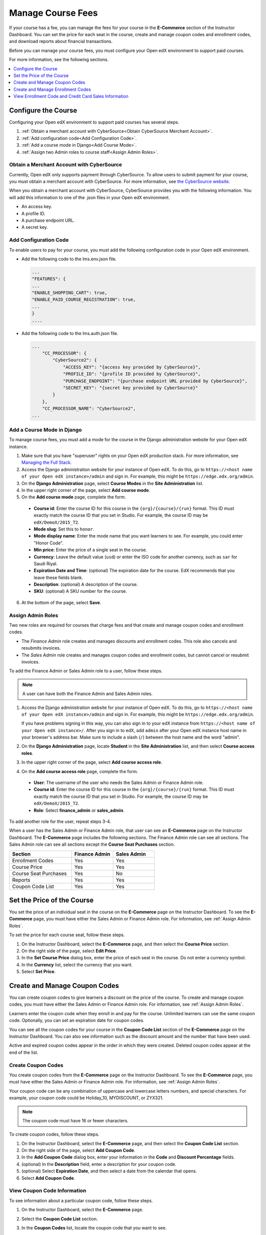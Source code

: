 .. _Manage Course Fees:

#################################
Manage Course Fees
#################################

If your course has a fee, you can manage the fees for your course in the
**E-Commerce** section of the Instructor Dashboard. You can set the price for
each seat in the course, create and manage coupon codes and enrollment codes,
and download reports about financial transactions.

Before you can manage your course fees, you must configure your Open edX
environment to support paid courses.

For more information, see the following sections.

.. contents:: 
   :depth: 1
   :local:

.. _Configure the Course:

****************************
Configure the Course
****************************

Configuring your Open edX environment to support paid courses has several steps.

#. :ref:`Obtain a merchant account with CyberSource<Obtain CyberSource
   Merchant Account>`.
#. :ref:`Add configuration code<Add Configuration Code>`.
#. :ref:`Add a course mode in Django<Add Course Mode>`.
#. :ref:`Assign two Admin roles to course staff<Assign Admin Roles>`.

.. _Obtain CyberSource Merchant Account:

================================================
Obtain a Merchant Account with CyberSource
================================================

Currently, Open edX only supports payment through CyberSource. To allow
users to submit payment for your course, you must obtain a merchant account
with CyberSource. For more information, see `the CyberSource website
<http://www.cybersource.com/>`_.

When you obtain a merchant account with CyberSource, CyberSource provides you
with the following information. You will add this information to one of the
.json files in your Open edX environment.

* An access key.
* A profile ID.
* A purchase endpoint URL. 
* A secret key.


.. _Add Configuration Code:

========================
Add Configuration Code 
========================

To enable users to pay for your course, you must add the following
configuration code in your Open edX environment.

* Add the following code to the lms.env.json file.

  .. code:: json

    ...
    "FEATURES": {
    ...
    "ENABLE_SHOPPING_CART": true,
    "ENABLE_PAID_COURSE_REGISTRATION": true,
    ...
    }
    ....

* Add the following code to the lms.auth.json file.

  .. code:: json

    ...
        "CC_PROCESSOR": {
            "CyberSource2": {
                "ACCESS_KEY": "{access key provided by CyberSource}", 
                "PROFILE_ID": "{profile ID provided by CyberSource}", 
                "PURCHASE_ENDPOINT": "{purchase endpoint URL provided by CyberSource}", 
                "SECRET_KEY": "{secret key provided by CyberSource}"
            }
        }, 
        "CC_PROCESSOR_NAME": "CyberSource2",
    ... 

.. _Add Course Mode:

=============================
Add a Course Mode in Django
=============================

To manage course fees, you must add a mode for the course in the Django
administration website for your Open edX instance.

#. Make sure that you have "superuser" rights on your Open edX production
   stack. For more information, see `Managing the Full Stack
   <https://github.com/edx/configuration/wiki/edX-Managing-the-Full-Stack>`_.
#. Access the Django administration website for your instance of Open edX. To
   do this, go to ``https://<host name of your Open edX instance>/admin`` and
   sign in. For example, this might be ``https://edge.edx.org/admin``.
#. On the **Django Administration** page, select **Course Modes** in the
   **Site Administration** list.
#. In the upper right corner of the page, select **Add course mode**.
#. On the **Add course mode** page, complete the form.

 * **Course id**: Enter the course ID for this course in the
   ``{org}/{course}/{run}`` format. This ID must exactly match the course ID
   that you set in Studio. For example, the course ID may be
   ``edX/DemoX/2015_T2``.
 * **Mode slug**: Set this to ``honor``.
 * **Mode display name**: Enter the mode name that you want learners to see.
   For example, you could enter "Honor Code".
 * **Min price**: Enter the price of a single seat in the course.
 * **Currency**: Leave the default value (``usd``) or enter the ISO code for
   another currency, such as ``sar`` for Saudi Riyal.
 * **Expiration Date and Time**: (optional) The expiration date for the
   course. EdX recommends that you leave these fields blank.
 * **Description**: (optional) A description of the course.
 * **SKU**: (optional) A SKU number for the course.

6. At the bottom of the page, select **Save**.

.. _Assign Admin Roles:

========================
Assign Admin Roles
========================

Two new roles are required for courses that charge fees and that create and
manage coupon codes and enrollment codes.

* The *Finance Admin* role creates and manages discounts and enrollment codes.
  This role also cancels and resubmits invoices.
* The *Sales Admin* role creates and manages coupon codes and enrollment
  codes, but cannot cancel or resubmit invoices.

To add the Finance Admin or Sales Admin role to a user, follow these steps.

.. note:: A user can have both the Finance Admin and Sales Admin roles.

#. Access the Django administration website for your instance of Open edX. To
   do this, go to ``https://<host name of your Open edX instance>/admin`` and
   sign in. For example, this might be ``https://edge.edx.org/admin``.

   If you have problems signing in this way, you can also sign in to your edX
   instance from ``https://<host name of your Open edX instance>/``. After you
   sign in to edX, add ``admin`` after your Open edX instance host name in
   your browser's address bar. Make sure to include a slash (``/``) between
   the host name and the word "admin".

#. On the **Django Administration** page, locate **Student** in the
   **Site Administration** list, and then select **Course access roles**.
#. In the upper right corner of the page, select **Add course access role**.
#. On the **Add course access role** page, complete the form.

 * **User**: The username of the user who needs the Sales Admin or Finance
   Admin role.
 * **Course id**: Enter the course ID for this course in the
   ``{org}/{course}/{run}`` format. This ID must exactly match the course ID
   that you set in Studio. For example, the course ID may be
   ``edX/DemoX/2015_T2``.
 * **Role**: Select **finance_admin** or **sales_admin**.

To add another role for the user, repeat steps 3-4.

When a user has the Sales Admin or Finance Admin role, that user can see an
**E-Commerce** page on the Instructor Dashboard. The **E-Commerce** page
includes the following sections. The Finance Admin role can see all sections.
The Sales Admin role can see all sections except the **Course Seat Purchases**
section. 

.. list-table::
   :widths: 30 20 20
   :header-rows: 1
 
   * - Section
     - Finance Admin
     - Sales Admin
   * - Enrollment Codes
     - Yes
     - Yes
   * - Course Price
     - Yes
     - Yes
   * - Course Seat Purchases
     - Yes
     - No
   * - Reports
     - Yes
     - Yes
   * - Coupon Code List
     - Yes
     - Yes


.. _Set Course Price:

******************************************
Set the Price of the Course
******************************************

You set the price of an individual seat in the course on the **E-Commerce**
page on the Instructor Dashboard. To see the **E-Commerce** page, you must
have either the Sales Admin or Finance Admin role. For information, see
:ref:`Assign Admin Roles`.

To set the price for each course seat, follow these steps.

#. On the Instructor Dashboard, select the **E-Commerce** page, and then
   select the **Course Price** section.
#. On the right side of the page, select **Edit Price**.
#. In the **Set Course Price** dialog box, enter the price of each seat in the
   course. Do not enter a currency symbol.
#. In the **Currency** list, select the currency that you want.
#. Select **Set Price**.

******************************************
Create and Manage Coupon Codes
******************************************

You can create coupon codes to give learners a discount on the price of the
course. To create and manage coupon codes, you must have either the Sales
Admin or Finance Admin role. For information, see :ref:`Assign Admin Roles`.

Learners enter the coupon code when they enroll in and pay for the course.
Unlimited learners can use the same coupon code. Optionally, you can set
an expiration date for coupon codes.

You can see all the coupon codes for your course in the **Coupon Code List**
section of the **E-Commerce** page on the Instructor Dashboard. You can also
see information such as the discount amount and the number that have been
used.

.. To do: create screen shot (will require new sandbox and creating several
.. example coupon codes)

Active and expired coupon codes appear in the order in which they were
created. Deleted coupon codes appear at the end of the list.

========================
Create Coupon Codes
========================

You create coupon codes from the **E-Commerce** page on the Instructor
Dashboard. To see the **E-Commerce** page, you must have either the Sales
Admin or Finance Admin role. For information, see :ref:`Assign Admin Roles`.

Your coupon code can be any combination of uppercase and lowercase letters
numbers, and special characters. For example, your coupon code could be
Holiday_10, MYDISCOUNT, or ZYX321. 

.. note:: The coupon code must have 16 or fewer characters.

To create coupon codes, follow these steps.

#. On the Instructor Dashboard, select the **E-Commerce** page, and then
   select the **Coupon Code List** section.
#. On the right side of the page, select **Add Coupon Code**.
#. In the **Add Coupon Code** dialog box, enter your information in the **Code**
   and **Discount Percentage** fields. 
#. (optional) In the **Description** field, enter a description for your
   coupon code.
#. (optional) Select **Expiration Date**, and then select a date from the
   calendar that opens.
#. Select **Add Coupon Code**.

.. To do: What time does the coupon code expire on that date? Tested 00:00:00
.. UTC and it didn't expire then, but it does expire before midnight.

===================================
View Coupon Code Information
===================================

To see information about a particular coupon code, follow these steps.

#. On the Instructor Dashboard, select the **E-Commerce** page.
#. Select the **Coupon Code List** section.
#. In the **Coupon Codes** list, locate the coupon code that you want to see.

   The **Coupon Codes** list has the following information.
   
   * **Code**: The name of the code.
   * **Description**: A brief description of the code, if the creator entered
     one.
   * **Expiration Date**: The date the coupon code expires.
   * **Number Redeemed**: The number of times the coupon code has been used.
   * **Actions**: Actions you can take. The options are to delete the coupon
     code (``[x]``) or edit the coupon code.


============================
Edit or Delete Coupon Codes
============================

You edit or delete coupon codes on the **E-Commerce** page on the Instructor
Dashboard. To see the **E-Commerce** page, you must have either the Sales
Admin or Finance Admin role. For information, see :ref:`Assign Admin Roles`.

.. note:: You can only edit the description of a coupon code. You cannot 
 edit the code, discount amount, course ID, or expiration date.

#. On the Instructor Dashboard, select the **E-Commerce** page, and then
   select the **Coupon Code List** section.
#. In the **Coupon Codes** list, locate the coupon code that you want to
   edit or delete.
#. To edit the coupon code, select **Edit** in the **Actions** column, edit
   the description of the coupon code in the **Edit Coupon Code** dialog box, and
   then select **Update Coupon Code**.

   To delete the coupon code, select the ``[x]`` in the **Actions** column.
   The coupon code moves to the end of the list and appears crossed out with a
   light red background.   

.. _Create and Manage Enrollment Codes:

******************************************
Create and Manage Enrollment Codes 
******************************************

If an organization wants to purchase enrollment for multiple seats in your
course at one time, you can create enrollment codes for the organization. The
purchasing organization then distributes these codes to its learners. Each
enrollment code has an associated URL that learners use to enroll in the
course directly. Learners do not have to pay any additional fees.

Unlike coupon codes, which are valid for multiple learners, each enrollment
code is valid for only one learner.

.. _Create Enrollment Codes:

========================
Create Enrollment Codes
========================

You create enrollment codes on the **E-Commerce** page on the Instructor
Dashboard. To see the **E-Commerce** page, you must have either the Sales Admin
or Finance Admin role. For information, see :ref:`Assign Admin Roles`.

#. On the Instructor Dashboard, select the **E-Commerce** page.
#. In the **Enrollment Codes** section, select **Create Enrollment Codes**.
#. When the **Create Enrollment Codes** form opens, complete the form. The
   following fields are required.

 * Organization name
 * Organization contact
 * Organization contact email 
 * Organization billing address
 * Invoice recipient
 * Number of seats
 * Price per seat

4. At the bottom of the form, select **Create Enrollment Codes**.

When you select **Create Enrollment Codes**, the system automatically creates a
comma-separated values (.csv) file and downloads the .csv file to your computer.
In addition to information about your course and the transaction, such as the
invoice number, the .csv file contains course enrollment codes and URLs. Each
enrollment code has a separate URL, and only one student can use each enrollment
code.

The system also sends a confirmation email to the purchasing organization. The
email instructs the purchasing organization to distribute enrollment codes to
students and includes a template that the organization can use. The email has
two attachments: an invoice and a .csv file. The .csv file contains only the
enrollment codes and their associated URLs. It does not contain additional
information about your course or the transaction.

.. _Manage Enrollment Codes:

=======================================
Manage Enrollment Codes and Invoices
=======================================

Both sales admins and finance admins can cancel an enrollment code, restore an
enrollment code, or mark an enrollment code as unused. In addition, finance
admins can cancel and resubmit the invoices that accompany enrollment codes.

Manage Enrollment Codes
***********************

You manage individual enrollment codes in the **Enrollment Codes** section of
the **E-Commerce** page. To see the **E-Commerce** page, you must have either
the Sales Admin or Finance Admin role. For information, see :ref:`Assign Admin
Roles`. 

In the **Enrollment Codes** section, you can perform the following transactions.

* Cancel enrollment codes.
* Restore enrollment codes.
* Mark enrollment codes as unused.

To cancel, restore, or mark an enrollment code as unused, follow these steps.

#. On the Instructor Dashboard, select the **E-Commerce** page, and then
   select the **Enrollment Codes** section.
#. Under **Cancel, restore, or mark an enrollment code as unused**, select
   **Change Enrollment Code Status**.
#. In the **Enrollment Code Status** dialog box, enter an enrollment code in
   the **Enrollment Code** field, and then select **Find Enrollment Code**.
#. When the status for the enrollment code appears **Find Enrollment Code**,
   you can see the possible actions for that enrollment code under
   **Actions**. Select the action that you want to take.

   .. image:: ../../../shared/building_and_running_chapters/Images/EnrollCode_ChangeStatus.png
    :width: 350
    :alt: The Enrollment Code Status dialog box, listing a used enrollment
        code and the available actions for that code.

.. note:: After you cancel an enrollment code, the learner who used 
 that enrollment code  is no longer enrolled in the course and cannot see any
 course content.

Manage Invoices
******************

You cancel and resubmit invoices for enrollment codes or course seat purchases
in the **Course Seat Purchases** section of the **E-Commerce** page. To see
the **Course Seat Purchases** section of the **E-Commerce** page, you must
have the Finance Admin role. For information, see :ref:`Assign Admin Roles`.

To cancel or resubmit an invoice, follow these steps.

#. Locate the number of the invoice that you want to cancel or resubmit. You
   can see the invoice number in the .csv file that the system creates and
   downloads to your computer when you create enrollment codes.
#. On the Instructor Dashboard, select the **E-Commerce** page, and then
   select the **Course Seat Purchases** section.
#. Select the action that you want to complete.

  * To cancel an invoice, enter the invoice number in the **Invoice Number**
    field, and then select **Cancel Invoice**. 
  * To resubmit an invoice, enter the invoice number in the **Invoice
    Number** field, and then select **Resubmit Invoice**. You can find the
    invoice number in the .csv file that the system creates and downloads to
    your computer when you create enrollment codes.

.. note:: After you cancel an invoice, learners who have used any of the 
 enrollment codes on the invoice are no longer enrolled in the course and
 cannot see any course content.

.. _View Enrollment Code Information:

***********************************************************
View Enrollment Code and Credit Card Sales Information
***********************************************************

Both sales admins and finance admins can download reports about enrollment
codes. In addition, finance admins can see and download information about
invoices and credit card sales.

===========================================
Download Enrollment Code Reports
===========================================

You download enrollment code reports in the **Enrollment Codes** section of
the **E-Commerce** page. To see the **E-Commerce** page, you must have either
the Sales Admin or Finance Admin role. For information, see :ref:`Assign Admin
Roles`.

To help you keep track of the enrollment codes that have been issued for your
course, you can download .csv files that contain enrollment code reports. The
reports contain data such as the following information.

* A list of the enrollment codes.
* The organization that purchased the enrollment codes.
* The name and e-mail address of the person who purchased the codes.
* The date a specific enrollment code was used.
* The user ID of the learner who used a specific code.

You can download the following reports.

* All enrollment codes that have been purchased for the course.
* The enrollment codes for the course that remain unused.
* The enrollment codes for the course that have been used.

To download an enrollment code report, select the **E-Commerce** page on the
Instructor Dashboard, and then select the report that you want in the
**Enrollment Codes** section. If you enter an organization name in the
**Company Name** field, the report contains the enrollment codes for only that
organization.

===================================================
Download Invoice and Credit Card Sales Information
===================================================

You can download financial transaction information in the **Course Seat
Purchases** section of the **E-Commerce** page. To see the **Course Seat
Purchases** section of the **E-Commerce** page, you must have the Finance
Admin role. For information, see :ref:`Assign Admin Roles`.

To see financial transaction information, follow these steps.

#. On the Instructor Dashboard, select the **E-Commerce** page, and then
   select the **Course Seat Purchases** section.
#. Select the action that you want to complete.

  * View the total dollar amount that the course has received for all credit
    card transactions.
  * To download a .csv file of all the invoices for enrollment codes, select
    **Download All Invoices**.
  * To download a .csv file of all credit card purchases, select **Download
    Credit Card Purchases**.

